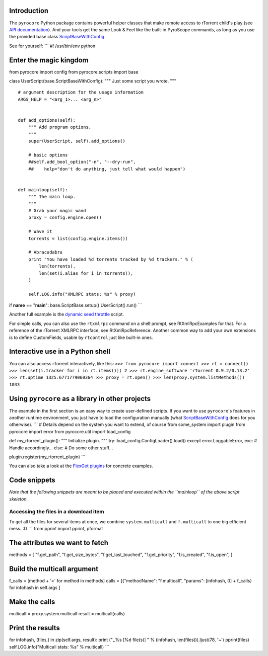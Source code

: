Introduction
============

The ``pyrocore`` Python package contains powerful helper classes that
make remote access to rTorrent child's play (see `API
documentation <http://packages.python.org/pyrocore/apidocs/index.html>`_).
And your tools get the same Look & Feel like the built-in PyroScope
commands, as long as you use the provided base class
`ScriptBaseWithConfig <http://packages.python.org/pyrocore/apidocs/pyrocore.scripts.base.ScriptBaseWithConfig-class.html>`_.

See for yourself: \`\`\` #! /usr/bin/env python

Enter the magic kingdom
=======================

from pyrocore import config from pyrocore.scripts import base

class UserScript(base.ScriptBaseWithConfig): """ Just some script you
wrote. """

::

    # argument description for the usage information
    ARGS_HELP = "<arg_1>... <arg_n>"


    def add_options(self):
        """ Add program options.
        """
        super(UserScript, self).add_options()

        # basic options
        ##self.add_bool_option("-n", "--dry-run",
        ##    help="don't do anything, just tell what would happen")


    def mainloop(self):
        """ The main loop.
        """
        # Grab your magic wand
        proxy = config.engine.open()

        # Wave it
        torrents = list(config.engine.items())

        # Abracadabra
        print "You have loaded %d torrents tracked by %d trackers." % (
            len(torrents), 
            len(set(i.alias for i in torrents)),
        )

        self.LOG.info("XMLRPC stats: %s" % proxy)

if **name** == "**main**": base.ScriptBase.setup() UserScript().run()
\`\`\`

Another full example is the `dynamic seed
throttle <https://pyroscope.googlecode.com/svn/trunk/pyrocore/docs/examples/rt_cron_throttle_seed>`_
script.

For simple calls, you can also use the ``rtxmlrpc`` command on a shell
prompt, see RtXmlRpcExamples for that. For a reference of the rTorrent
XMLRPC interface, see RtXmlRpcReference. Another common way to add your
own extensions is to define CustomFields, usable by ``rtcontrol`` just
like built-in ones.

Interactive use in a Python shell
=================================

You can also access rTorrent interactively, like this:
``>>> from pyrocore import connect >>> rt = connect() >>> len(set(i.tracker for i in rt.items())) 2 >>> rt.engine_software 'rTorrent 0.9.2/0.13.2' >>> rt.uptime 1325.6771779060364 >>> proxy = rt.open() >>> len(proxy.system.listMethods()) 1033``

Using ``pyrocore`` as a library in other projects
=================================================

The example in the first section is an easy way to create user-defined
scripts. If you want to use ``pyrocore``'s features in another runtime
environment, you just have to load the configuration manually (what
`ScriptBaseWithConfig <http://packages.python.org/pyrocore/apidocs/pyrocore.scripts.base.ScriptBaseWithConfig-class.html>`_
does for you otherwise). \`\`\` # Details depend on the system you want
to extend, of course from some\_system import plugin from pyrocore
import error from pyrocore.util import load\_config

def my\_rtorrent\_plugin(): """ Initialize plugin. """ try:
load\_config.ConfigLoader().load() except error.LoggableError, exc: #
Handle accordingly... else: # Do some other stuff...

plugin.register(my\_rtorrent\_plugin) \`\`\`

You can also take a look at the `FlexGet
plugins <http://code.google.com/p/pyroscope/source/browse/trunk#trunk%2Fpyrocore%2Fsrc%2Fpyrocore%2Fflexget>`_
for concrete examples.

Code snippets
=============

*Note that the following snippets are meant to be placed and executed
within the ``mainloop`` of the above script skeleton.*

Accessing the files in a download item
--------------------------------------

To get all the files for several items at once, we combine
``system.multicall`` and ``f.multicall`` to one big efficient mess. :D
\`\`\` from pprint import pprint, pformat

The attributes we want to fetch
===============================

methods = [ "f.get\_path", "f.get\_size\_bytes", "f.get\_last\_touched",
"f.get\_priority", "f.is\_created", "f.is\_open", ]

Build the multicall argument
============================

f\_calls = [method + '=' for method in methods] calls = [{"methodName":
"f.multicall", "params": [infohash, 0] + f\_calls} for infohash in
self.args ]

Make the calls
==============

multicall = proxy.system.multicall result = multicall(calls)

Print the results
=================

for infohash, (files,) in zip(self.args, result): print ("\ :sub:`~`\ 
%s [%d file(s)] " % (infohash, len(files))).ljust(78, '~') pprint(files)
self.LOG.info("Multicall stats: %s" % multicall) \`\`\`
